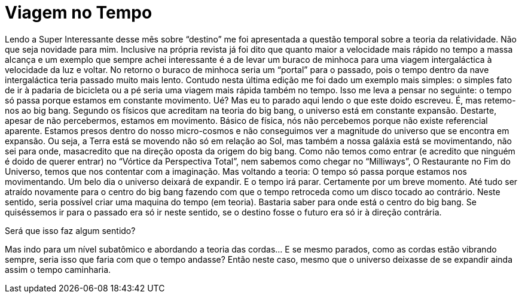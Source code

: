 = Viagem no Tempo
:updated_at: 2011-01-11
:hp-image: http://i.huffpost.com/gen/3562712/images/o-DE-VOLTA-PARA-O-FUTURO-facebook.jpg

Lendo a Super Interessante desse mês sobre “destino” me foi apresentada a questão temporal sobre a teoria da relatividade. Não que seja novidade para mim. Inclusive na própria revista já foi dito que quanto maior a velocidade mais rápido no tempo a massa alcança e um exemplo que sempre achei interessante é a de levar um buraco de minhoca para uma viagem intergaláctica à velocidade da luz e voltar. No retorno o buraco de minhoca seria um “portal” para o passado, pois o tempo dentro da nave intergaláctica teria passado muito mais lento.
Contudo nesta última edição me foi dado um exemplo mais simples: o simples fato de ir à padaria de bicicleta ou a pé seria uma viagem mais rápida também no tempo. Isso me leva a pensar no seguinte: o tempo só passa porque estamos em constante movimento. Ué? Mas eu to parado aqui lendo o que este doido escreveu. É, mas retemo-nos ao big bang. Segundo os físicos que acreditam na teoria do big bang, o universo está em constante expansão. Destarte, apesar de não percebermos, estamos em movimento. Básico de física, nós não percebemos porque não existe referencial aparente. Estamos presos dentro do nosso micro-cosmos e não conseguimos ver a magnitude do universo que se encontra em expansão. Ou seja, a Terra está se movendo não só em relação ao Sol, mas também a nossa galáxia está se movimentando, não sei para onde, masacredito que na direção oposta da origem do big bang. Como não temos como entrar (e acredito que ninguém é doido de querer entrar) no “Vórtice da Perspectiva Total”, nem sabemos como chegar no “Milliways”, O Restaurante no Fim do Universo, temos que nos contentar com a imaginação.
Mas voltando a teoria: O tempo só passa porque estamos nos movimentando. Um belo dia o universo deixará de expandir. E o tempo irá parar. Certamente por um breve momento. Até tudo ser atraído novamente para o centro do big bang fazendo com que o tempo retroceda como um disco tocado ao contrário.
Neste sentido, seria possível criar uma maquina do tempo (em teoria). Bastaria saber para onde está o centro do big bang. Se quiséssemos ir para o passado era só ir neste sentido, se o destino fosse o futuro era só ir à direção contrária.

Será que isso faz algum sentido?

Mas indo para um nível subatômico e abordando a teoria das cordas… E se mesmo parados, como as cordas estão vibrando sempre, seria isso que faria com que o tempo andasse? Então neste caso, mesmo que o universo deixasse de se expandir ainda assim o tempo caminharia.